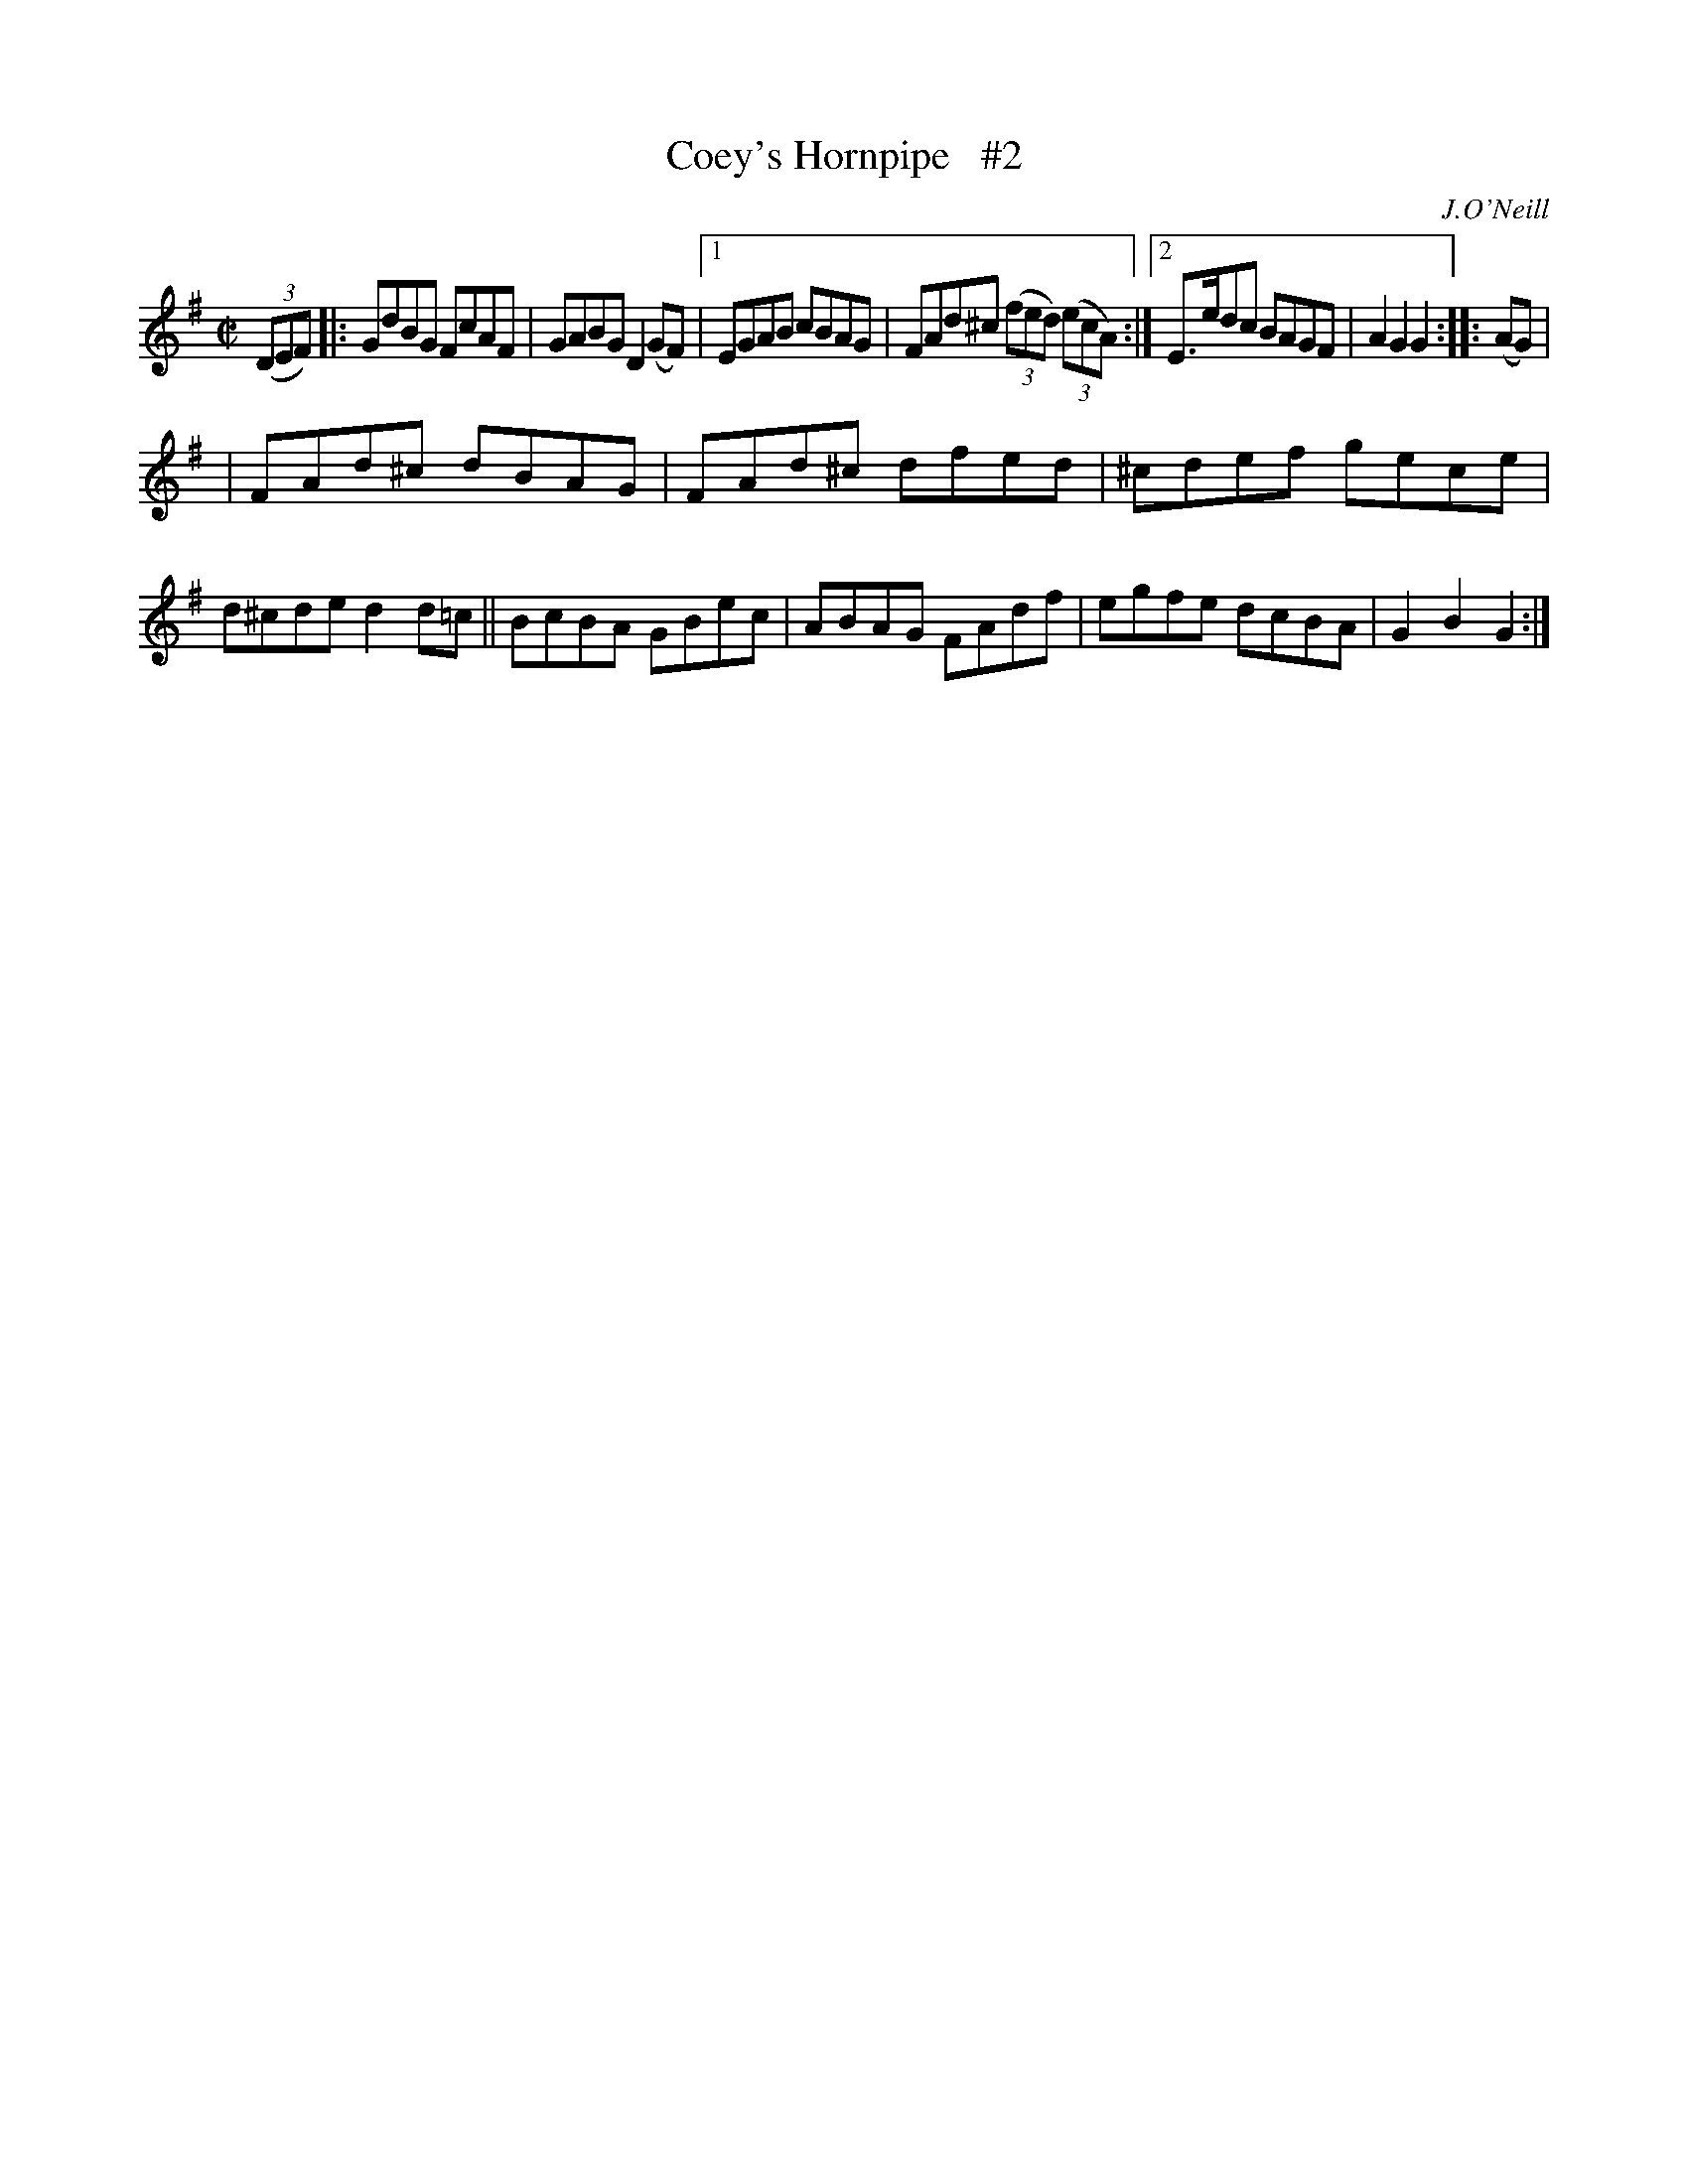 X: 1604
T: Coey's Hornpipe   #2
%S: s:2 b:14(6.3+7.7)
R: hornpipe
B: O'Neill's 1850 #1604
O: J.O'Neill
Z: Michael D. Long, 10/02/98
Z: Michael Hogan
M: C|
L: 1/8
K: G
(3(DEF) |: GdBG FcAF | GABG D2(GF) |1 EGAB cBAG | FAd^c (3(fed) (3(ecA) :|2 E>edc BAGF | A2G2 G2 :: (AG) |
| FAd^c dBAG | FAd^c dfed | ^cdef gece | d^cde d2d=c || BcBA GBec | ABAG FAdf | egfe dcBA | G2B2 G2 :|
